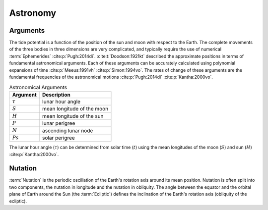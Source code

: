 Astronomy
#########

Arguments
---------

The tide potential is a function of the position of the sun and moon with respect to the Earth.
The complete movements of the three bodies in three dimensions are very complicated, and typically require the use of numerical :term:`Ephemerides` :cite:p:`Pugh:2014di`.
:cite:t:`Doodson:1921kt` described the approximate positions in terms of fundamental astronomical arguments.
Each of these arguments can be accurately calculated using polynomial expansions of time :cite:p:`Meeus:1991vh` :cite:p:`Simon:1994vo`.
The rates of change of these arguments are the fundamental frequencies of the astronomical motions :cite:p:`Pugh:2014di` :cite:p:`Kantha:2000vo`.

.. list-table:: Astronomical Arguments
    :header-rows: 1

    * - Argument
      - Description
    * - :math:`\tau`
      - lunar hour angle
    * - :math:`S`
      - mean longitude of the moon
    * - :math:`H`
      - mean longitude of the sun
    * - :math:`P`
      - lunar perigree
    * - :math:`N`
      - ascending lunar node
    * - :math:`Ps`
      - solar perigree

The lunar hour angle (:math:`\tau`) can be determined from solar time (:math:`t`) using the mean longitudes of the moon (:math:`S`) and sun (:math:`H`) :cite:p:`Kantha:2000vo`.

.. math::
    :label: 4.1
    :name: eq:4.1

    \tau = t - S + H

Nutation
--------

:term:`Nutation` is the periodic oscillation of the Earth's rotation axis around its mean position.
Nutation is often split into two components, the nutation in longitude and the nutation in obliquity.
The angle between the equator and the orbital plane of Earth around the Sun (the :term:`Ecliptic`) defines the inclination of the Earth's rotation axis (obliquity of the ecliptic).
